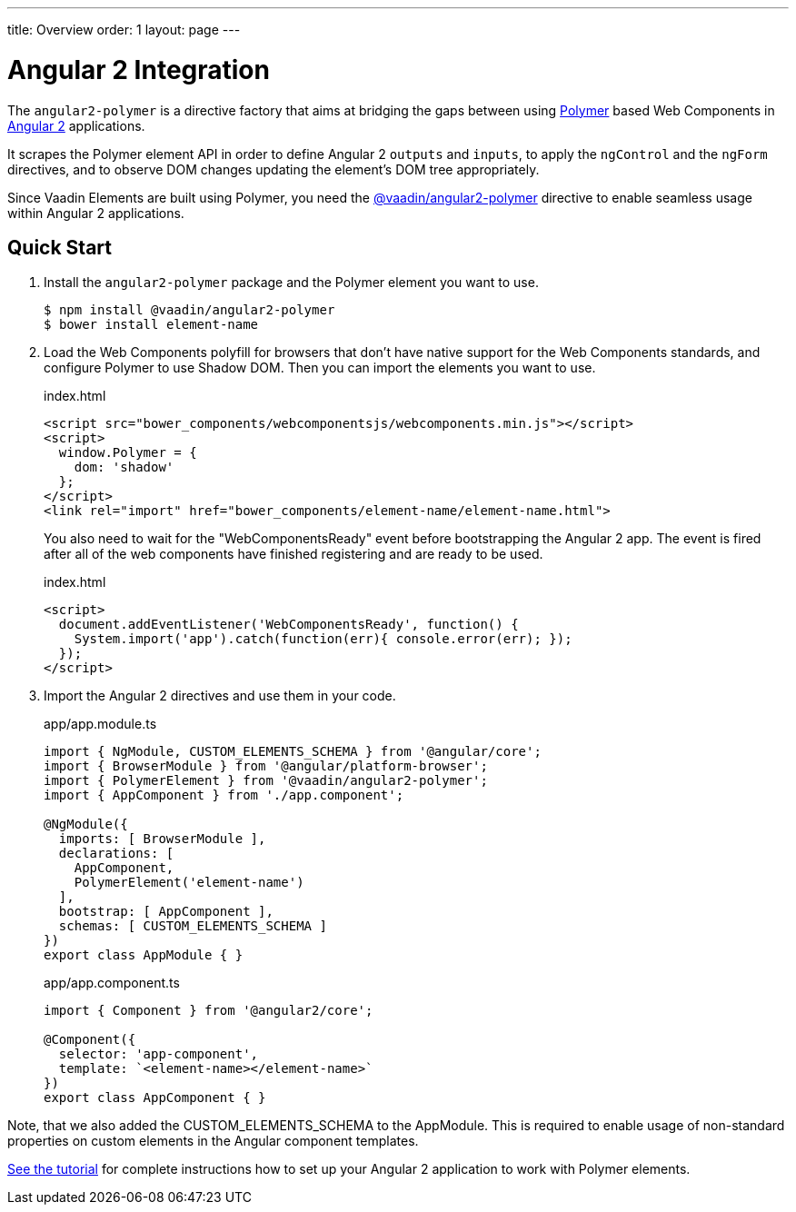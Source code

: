 ---
title: Overview
order: 1
layout: page
---

[[vaadin-angular2-polymer.overview]]
= Angular 2 Integration

The `angular2-polymer` is a directive factory that aims at bridging the gaps between using link:https://www.polymer-project.org[Polymer] based Web Components in link:https://angular.io/[Angular 2] applications.

It scrapes the Polymer element API in order to define Angular 2 `outputs` and `inputs`, to apply the `ngControl` and the `ngForm` directives, and to observe DOM changes updating the element's DOM tree appropriately.

Since Vaadin Elements are built using Polymer, you need the [literal]#https://github.com/vaadin/angular2-polymer[@vaadin/angular2-polymer]# directive to enable seamless usage within Angular 2 applications.

== Quick Start

. Install the `angular2-polymer` package and the Polymer element you want to use.
+
[source,subs="normal"]
----
[prompt]#$# [command]#npm# install @vaadin/angular2-polymer
[prompt]#$# [command]#bower# install [replaceable]#element-name#
----

.  Load the Web Components polyfill for browsers that don’t have native support for the Web Components standards, and configure Polymer to use Shadow DOM. Then you can import the elements you want to use.
+
[source,html,subs="normal"]
.index.html
----
<script src="bower_components/webcomponentsjs/webcomponents.min.js"></script>
<script>
  window.Polymer = {
    dom: 'shadow'
  };
</script>
<link rel="import" href="bower_components/[replaceable]#element-name#/[replaceable]#element-name#.html">
----
+
You also need to wait for the "WebComponentsReady" event before bootstrapping the Angular 2 app. The event is fired after all of the web components have finished registering and are ready to be used.
+
[source,html,subs="normal"]
.index.html
----
<script>
  document.addEventListener('WebComponentsReady', function() {
    System.import('app').catch(function(err){ console.error(err); });
  });
</script>
----
. Import the Angular 2 directives and use them in your code.
+
[source,typescript,subs="normal"]
.app/app.module.ts
----
import { NgModule, CUSTOM_ELEMENTS_SCHEMA } from '@angular/core';
import { BrowserModule } from '@angular/platform-browser';
import { PolymerElement } from '@vaadin/angular2-polymer';
import { AppComponent } from './app.component';

@NgModule({
  imports: +++[+++ BrowserModule +++]+++,
  declarations: +++[+++
    AppComponent,
    PolymerElement('[replaceable]#element-name#')
  +++]+++,
  bootstrap: +++[+++ AppComponent +++]+++,
  schemas: +++[+++ CUSTOM_ELEMENTS_SCHEMA +++]+++
})
export class AppModule { }
----
+
[source,typescript,subs="normal"]
.app/app.component.ts
----
import { Component } from '@angular2/core';

@Component({
  selector: 'app-component',
  template: +++`<+++[replaceable]#element-name#></[replaceable]#element-name#>+++`+++
})
export class AppComponent { }
----

Note, that we also added the [classname]#CUSTOM_ELEMENTS_SCHEMA# to the [classname]#AppModule#. This is required to enable usage of non-standard properties on custom elements in the Angular component templates.

link:https://github.com/platosha/angular-polymer/blob/master/docs/tutorial-index.adoc[See the tutorial] for complete instructions how to set up your Angular 2 application to work with Polymer elements.
